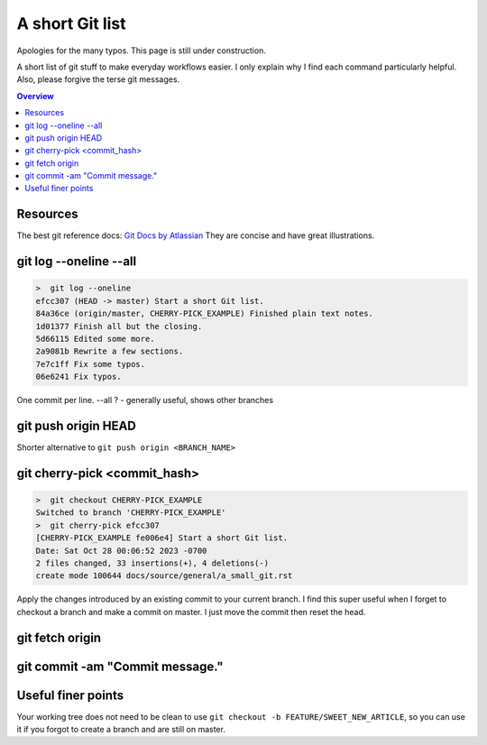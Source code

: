 .. a_small_git

A short Git list
============================================

Apologies for the many typos. This page is still under construction. 

A short list of git stuff to make everyday workflows easier. I only explain why I find each command particularly helpful. Also, please forgive the terse git messages. 

.. contents:: Overview
   :depth: 2
   :local: 

Resources 
-----------------------
The best git reference docs: `Git Docs by Atlassian <https://www.atlassian.com/git/tutorials/setting-up-a-repository/git-init>`_ They are concise and have great illustrations.

git log --oneline --all
-------------------------

.. code-block:: text

    >  git log --oneline 
    efcc307 (HEAD -> master) Start a short Git list.
    84a36ce (origin/master, CHERRY-PICK_EXAMPLE) Finished plain text notes.
    1d01377 Finish all but the closing.
    5d66115 Edited some more.
    2a9081b Rewrite a few sections.
    7e7c1ff Fix some typos.
    06e6241 Fix typos. 

One commit per line. --all ? - generally useful, shows other branches

git push origin HEAD 
-----------------------
Shorter alternative to ``git push origin <BRANCH_NAME>`` 

git cherry-pick <commit_hash>
-------------------------------

.. code-block:: text

    >  git checkout CHERRY-PICK_EXAMPLE
    Switched to branch 'CHERRY-PICK_EXAMPLE' 
    >  git cherry-pick efcc307
    [CHERRY-PICK_EXAMPLE fe006e4] Start a short Git list.
    Date: Sat Oct 28 00:06:52 2023 -0700
    2 files changed, 33 insertions(+), 4 deletions(-)
    create mode 100644 docs/source/general/a_small_git.rst 

Apply the changes introduced by an existing commit to your current branch. I find this super useful when I forget to checkout a branch and make a commit on master. I just move the commit then reset the head. 

git fetch origin 
--------------------

git commit -am "Commit message."
---------------------------------------

Useful finer points
----------------------

Your working tree does not need to be clean to use ``git checkout -b FEATURE/SWEET_NEW_ARTICLE``, so you can use it if you forgot to create a branch and are still on master. 